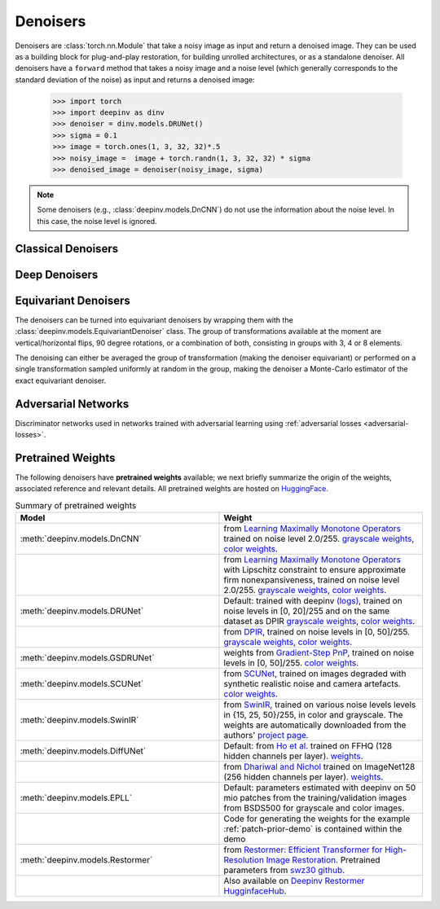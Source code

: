 .. _denoisers:


Denoisers
==================

Denoisers are :class:`torch.nn.Module` that take a noisy image as input and return a denoised image.
They can be used as a building block for plug-and-play restoration, for building unrolled architectures,
or as a standalone denoiser. All denoisers have a ``forward`` method that takes a noisy image and a noise level
(which generally corresponds to the standard deviation of the noise) as input and returns a denoised image:

    >>> import torch
    >>> import deepinv as dinv
    >>> denoiser = dinv.models.DRUNet()
    >>> sigma = 0.1
    >>> image = torch.ones(1, 3, 32, 32)*.5
    >>> noisy_image =  image + torch.randn(1, 3, 32, 32) * sigma
    >>> denoised_image = denoiser(noisy_image, sigma)

.. note::

    Some denoisers (e.g., :class:`deepinv.models.DnCNN`) do not use the information about the noise level.
    In this case, the noise level is ignored.


Classical Denoisers
-------------------

.. autosummary::
   :toctree: stubs
   :template: myclass_template.rst
   :nosignatures:

   deepinv.models.BM3D
   deepinv.models.MedianFilter
   deepinv.models.TVDenoiser
   deepinv.models.TGVDenoiser
   deepinv.models.WaveletDenoiser
   deepinv.models.WaveletDictDenoiser
   deepinv.models.EPLLDenoiser


Deep Denoisers
-------------------

.. autosummary::
   :toctree: stubs
   :template: myclass_template.rst
   :nosignatures:

   deepinv.models.AutoEncoder
   deepinv.models.UNet
   deepinv.models.DnCNN
   deepinv.models.DRUNet
   deepinv.models.SCUNet
   deepinv.models.GSDRUNet
   deepinv.models.SwinIR
   deepinv.models.DiffUNet
   deepinv.models.Restormer



Equivariant Denoisers
--------------------------
The denoisers can be turned into equivariant denoisers by wrapping them with the
:class:`deepinv.models.EquivariantDenoiser` class.
The group of transformations available at the moment are vertical/horizontal flips, 90 degree rotations, or a
combination of both, consisting in groups with 3, 4 or 8 elements.

The denoising can either be averaged the group of transformation (making the denoiser equivariant) or performed on a
single transformation sampled uniformly at random in the group, making the denoiser a Monte-Carlo estimator of the exact
equivariant denoiser.

.. autosummary::
   :toctree: stubs
   :template: myclass_template.rst
   :nosignatures:

   deepinv.models.EquivariantDenoiser

.. _adversarial-networks:
Adversarial Networks
--------------------

Discriminator networks used in networks trained with adversarial learning using :ref:`adversarial losses <adversarial-losses>`.

.. autosummary::
   :toctree: stubs
   :template: myclass_template.rst
   :nosignatures:

   deepinv.models.PatchGANDiscriminator
   deepinv.models.ESRGANDiscriminator
   deepinv.models.DCGANGenerator
   deepinv.models.DCGANDiscriminator
   deepinv.models.CSGMGenerator

.. _pretrained-weights:
Pretrained Weights
------------------
The following denoisers have **pretrained weights** available; we next briefly summarize the origin of the weights,
associated reference and relevant details. All pretrained weights are hosted on
`HuggingFace <https://huggingface.co/deepinv>`_.


.. list-table:: Summary of pretrained weights
   :widths: 25 25
   :header-rows: 1

   * - Model
     - Weight
   * - :meth:`deepinv.models.DnCNN`
     - from `Learning Maximally Monotone Operators <https://github.com/matthieutrs/LMMO_lightning>`_
       trained on noise level 2.0/255. `grayscale weights <https://huggingface.co/deepinv/dncnn/resolve/main/dncnn_sigma2_gray.pth?download=true>`_, `color weights <https://huggingface.co/deepinv/dncnn/resolve/main/dncnn_sigma2_color.pth?download=true>`_.
   * -
     - from `Learning Maximally Monotone Operators <https://github.com/matthieutrs/LMMO_lightning>`_ with Lipschitz
       constraint to ensure approximate firm nonexpansiveness, trained on noise level 2.0/255. `grayscale weights <https://huggingface.co/deepinv/dncnn/resolve/main/dncnn_sigma2_lipschitz_gray.pth?download=true>`_, `color weights <https://huggingface.co/deepinv/dncnn/resolve/main/dncnn_sigma2_lipschitz_color.pth?download=true>`_.
   * - :meth:`deepinv.models.DRUNet`
     - Default: trained with deepinv `(logs) <https://wandb.ai/matthieu-terris/drunet?workspace=user-matthieu-terris>`_, trained on noise levels in [0, 20]/255
       and on the same dataset as DPIR `grayscale weights <https://huggingface.co/deepinv/drunet/resolve/main/drunet_deepinv_gray.pth?download=true>`_, `color weights <https://huggingface.co/deepinv/drunet/resolve/main/drunet_deepinv_color.pth?download=true>`_.
   * -
     - from `DPIR <https://github.com/cszn/DPIR>`_,
       trained on noise levels in [0, 50]/255. `grayscale weights <https://huggingface.co/deepinv/drunet/resolve/main/drunet_gray.pth?download=true>`_, `color weights <https://huggingface.co/deepinv/drunet/resolve/main/drunet_color.pth?download=true>`_.
   * - :meth:`deepinv.models.GSDRUNet`
     - weights from `Gradient-Step PnP <https://github.com/samuro95/GSPnP>`_, trained on noise levels in [0, 50]/255.
       `color weights <https://huggingface.co/deepinv/gradientstep/blob/main/GSDRUNet.ckpt>`_.
   * - :meth:`deepinv.models.SCUNet`
     - from `SCUNet <https://github.com/cszn/SCUNet>`_,
       trained on images degraded with synthetic realistic noise and camera artefacts. `color weights <https://huggingface.co/deepinv/scunet/resolve/main/scunet_color_real_psnr.pth?download=true>`_.
   * - :meth:`deepinv.models.SwinIR`
     - from `SwinIR <https://github.com/JingyunLiang/SwinIR>`_, trained on various noise levels levels in {15, 25, 50}/255, in color and grayscale.
       The weights are automatically downloaded from the authors' `project page <https://github.com/JingyunLiang/SwinIR/releases>`_.
   * - :meth:`deepinv.models.DiffUNet`
     - Default: from `Ho et al. <https://arxiv.org/abs/2108.02938>`_ trained on FFHQ (128 hidden channels per layer).
       `weights <https://huggingface.co/deepinv/diffunet/resolve/main/diffusion_ffhq_10m.pt?download=true>`_.
   * -
     - from `Dhariwal and Nichol <https://arxiv.org/abs/2105.05233>`_ trained on ImageNet128 (256 hidden channels per layer).
       `weights <https://huggingface.co/deepinv/diffunet/resolve/main/diffusion_openai.pt?download=true>`_.
   * - :meth:`deepinv.models.EPLL`
     - Default: parameters estimated with deepinv on 50 mio patches from the training/validation images from BSDS500 for grayscale and color images.
   * - 
     - Code for generating the weights for the example :ref:`patch-prior-demo` is contained within the demo
   * - :meth:`deepinv.models.Restormer`
     - from `Restormer: Efficient Transformer for High-Resolution Image Restoration <https://arxiv.org/abs/2111.09881>`_. Pretrained parameters from `swz30 github <https://github.com/swz30/Restormer/tree/main>`_. 
   * - 
     - Also available on `Deepinv Restormer HugginfaceHub <https://huggingface.co/deepinv/Restormer/tree/main>`_.



